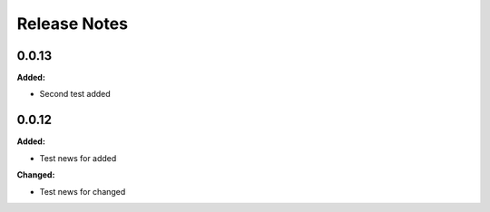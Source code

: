 =============
Release Notes
=============

.. current developments

0.0.13
=====

**Added:**

* Second test added


0.0.12
=====

**Added:**

* Test news for added

**Changed:**

* Test news for changed

